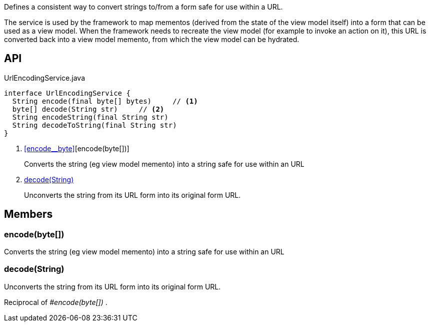:Notice: Licensed to the Apache Software Foundation (ASF) under one or more contributor license agreements. See the NOTICE file distributed with this work for additional information regarding copyright ownership. The ASF licenses this file to you under the Apache License, Version 2.0 (the "License"); you may not use this file except in compliance with the License. You may obtain a copy of the License at. http://www.apache.org/licenses/LICENSE-2.0 . Unless required by applicable law or agreed to in writing, software distributed under the License is distributed on an "AS IS" BASIS, WITHOUT WARRANTIES OR  CONDITIONS OF ANY KIND, either express or implied. See the License for the specific language governing permissions and limitations under the License.

Defines a consistent way to convert strings to/from a form safe for use within a URL.

The service is used by the framework to map mementos (derived from the state of the view model itself) into a form that can be used as a view model. When the framework needs to recreate the view model (for example to invoke an action on it), this URL is converted back into a view model memento, from which the view model can be hydrated.

== API

[source,java]
.UrlEncodingService.java
----
interface UrlEncodingService {
  String encode(final byte[] bytes)     // <.>
  byte[] decode(String str)     // <.>
  String encodeString(final String str)
  String decodeToString(final String str)
}
----

<.> xref:#encode__byte[][encode(byte[])]
+
--
Converts the string (eg view model memento) into a string safe for use within an URL
--
<.> xref:#decode__String[decode(String)]
+
--
Unconverts the string from its URL form into its original form URL.
--

== Members

[#encode__byte[]]
=== encode(byte[])

Converts the string (eg view model memento) into a string safe for use within an URL

[#decode__String]
=== decode(String)

Unconverts the string from its URL form into its original form URL.

Reciprocal of _#encode(byte[])_ .
